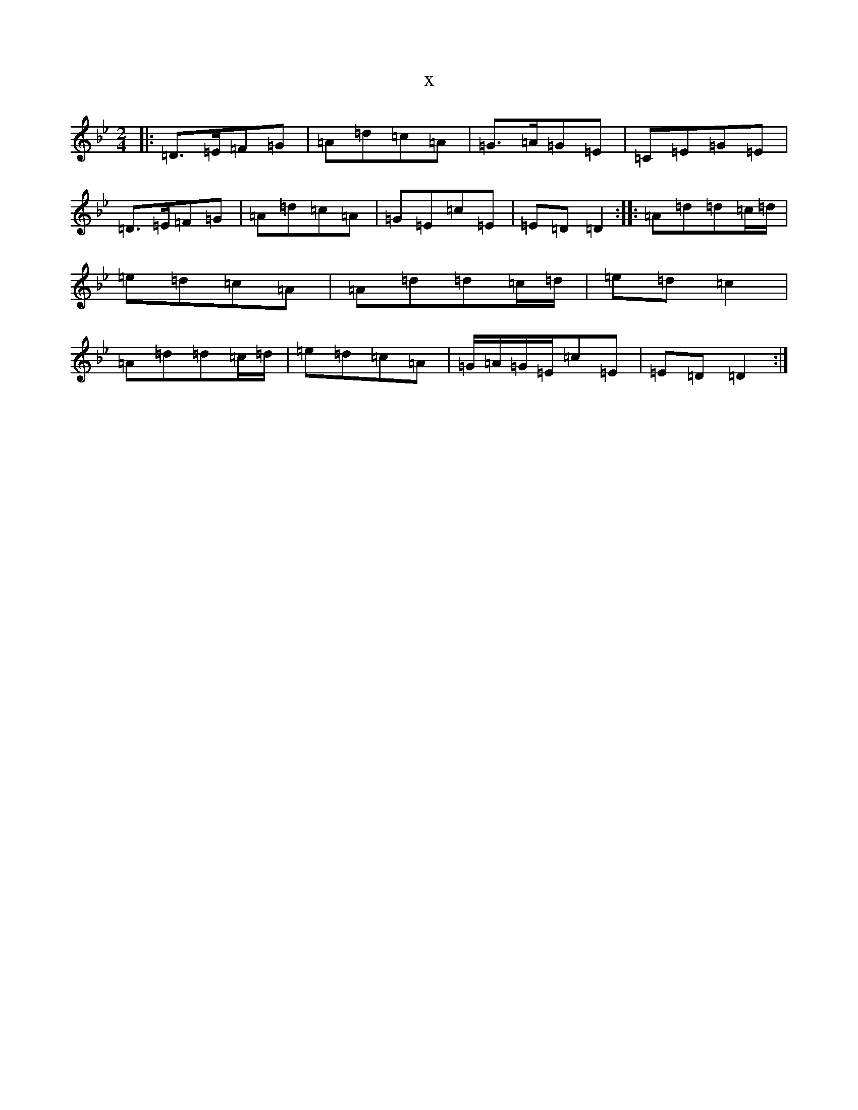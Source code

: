 X:5856
T:x
L:1/8
M:2/4
K: C Dorian
|:=D>=E=F=G|=A=d=c=A|=G>=A=G=E|=C=E=G=E|=D>=E=F=G|=A=d=c=A|=G=E=c=E|=E=D=D2:||:=A=d=d=c/2=d/2|=e=d=c=A|=A=d=d=c/2=d/2|=e=d=c2|=A=d=d=c/2=d/2|=e=d=c=A|=G/2=A/2=G/2=E/2=c=E|=E=D=D2:|